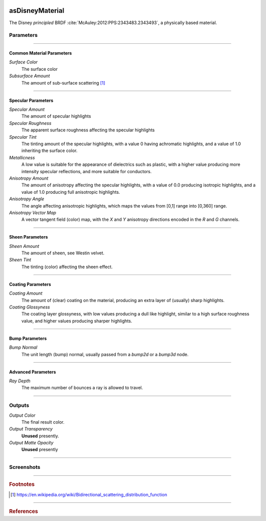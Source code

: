 .. _label_as_disney_material:
.. image:: /_images/icons/as_disney_material.png
   :width: 128px
   :align: left
   :height: 128px
   :alt: Disney BSDF

****************
asDisneyMaterial
****************

The Disney *principled* BRDF :cite:`McAuley:2012:PPS:2343483.2343493`, a physically based material.

Parameters
==========

.. bogus directive to silence warning::

-----

Common Material Parameters
--------------------------

*Surface Color*
    The surface color

*Subsurface Amount*
    The amount of sub-surface scattering [#]_

-----

Specular Parameters
-------------------

*Specular Amount*
    The amount of specular highlights

*Specular Roughness*
    The apparent surface roughness affecting the specular highlights

*Specular Tint*
    The tinting amount of the specular highlights, with a value 0 having achromatic highlights, and a value of 1.0 inheriting the surface color.

*Metallicness*
    A low value is suitable for the appearance of dielectrics such as plastic, with a higher value producing more intensity specular reflections, and more suitable for conductors.

*Anisotropy Amount*
    The amount of anisotropy affecting the specular highlights, with a value of 0.0 producing isotropic highlights, and a value of 1.0 producing full anisotropic highlights.

*Anisotropy Angle*
    The angle affecting anisotropic highlights, which maps the values from [0,1] range into [0,360] range.

*Anisotropy Vector Map*
    A vector tangent field (color) map, with the *X* and *Y* anisotropy directions encoded in the *R* and *G* channels.

-----

Sheen Parameters
----------------

*Sheen Amount*
    The amount of sheen, see Westin velvet.

*Sheen Tint*
    The tinting (color) affecting the sheen effect.

-----

Coating Parameters
------------------

*Coating Amount*
    The amount of (clear) coating on the material, producing an extra layer of (usually) sharp highlights.

*Coating Glossyness*
    The coating layer glossyness, with low values producing a dull like highlight, similar to a high surface roughness value, and higher values producing sharper highlights.

-----

Bump Parameters
---------------

*Bump Normal*
    The unit length (bump) normal, usually passed from a *bump2d* or a *bump3d* node.

-----

Advanced Parameters
-------------------

*Ray Depth*
    The maximum number of bounces a ray is allowed to travel.

-----

Outputs
=======

*Output Color*
    The final result color.

*Output Transparency*
    **Unused** presently.

*Output Matte Opacity*
    **Unused** presently

-----

.. _label_disney_material_screenshots:

Screenshots
===========

.. thumbnail:: /_images/screenshots/voronoi2d/voronoi2d_euclidian_f1.png
   :group: shots_voronoi2d_group_A
   :width: 10%
   :title:

   Euclidian metric, with the first feature nearest to the evaluated cell.

-----

.. rubric:: Footnotes

.. [#] https://en.wikipedia.org/wiki/Bidirectional_scattering_distribution_function

-----

.. rubric:: References

.. _DisneyBSDF:  `Physically Based Shading at Disney (pdf)<http://blog.selfshadow.com/publications/s2012-shading-course/burley/s2012_pbs_disney_brdf_slides_v2.pdf>`

.. bibliography:: /bibtex/references.bib
    :filter: docname in docnames


